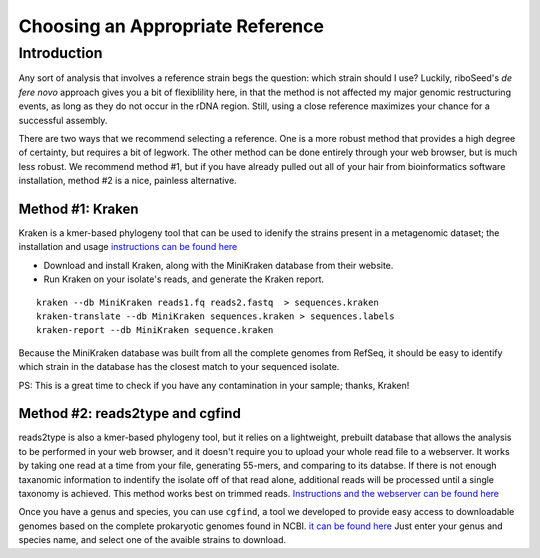 Choosing an Appropriate Reference
===============

Introduction
----

Any sort of analysis that involves a reference strain begs the question: which strain should I use? Luckily, riboSeed's *de fere novo* approach gives you a bit of flexiblility here, in that the method is not affected my major genomic restructuring events, as long as they do not occur in the rDNA region.  Still, using a close reference maximizes your chance for a successful assembly.

There are two ways that we recommend selecting a reference.  One is a more robust method that provides a high degree of certainty, but requires a bit of legwork. The other method can be done entirely through your web browser, but is much less robust. We recommend method #1, but if you have already pulled out all of your hair from bioinformatics software installation, method #2 is a nice, painless alternative.


Method #1: Kraken
~~~~~~


Kraken is a kmer-based phylogeny tool that can be used to idenify the strains present in a metagenomic dataset;  the installation and usage `instructions can be found here <https://ccb.jhu.edu/software/kraken/>`__

- Download and install Kraken, along with the MiniKraken database from their website.
- Run Kraken on your isolate's reads, and generate the Kraken report.

::

    kraken --db MiniKraken reads1.fq reads2.fastq  > sequences.kraken
    kraken-translate --db MiniKraken sequences.kraken > sequences.labels
    kraken-report --db MiniKraken sequence.kraken

Because the MiniKraken database was built from all the complete genomes from RefSeq, it should be easy to identify which strain in the database has the closest match to your sequenced isolate.

PS:  This is a great time to check if you have any contamination in your sample;  thanks, Kraken!


Method #2: reads2type and cgfind
~~~~~


reads2type is also a kmer-based phylogeny tool, but it relies on a lightweight, prebuilt database that allows the analysis to be performed in your web browser, and it doesn't require you to upload your whole read file to a webserver.  It works by taking one read at a time from your file, generating 55-mers, and comparing to its databse. If there is not enough taxanomic information to indentify the isolate off of that read alone, additional reads will be processed until a single taxonomy is achieved.  This method works best on trimmed reads. `Instructions and the webserver can be found here <https://cge.cbs.dtu.dk/services/Reads2Type/>`__

Once you have a genus and species, you can use ``cgfind``, a tool we developed to provide easy access to downloadable genomes based on the complete prokaryotic genomes found in NCBI.  `it can be found here <https://nickp60.github.io/riboSeed/cgfind>`__  Just enter your genus and species name, and select one of the avaible strains to download.
